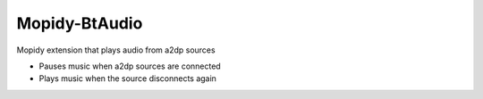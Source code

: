 **************
Mopidy-BtAudio
**************

Mopidy extension that plays audio from a2dp sources

- Pauses music when a2dp sources are connected
- Plays music when the source disconnects again
